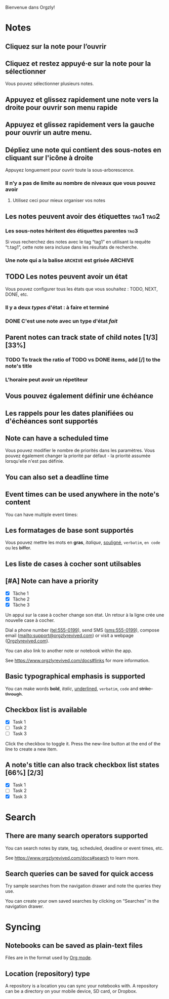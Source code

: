 Bienvenue dans Orgzly!

* Notes
** Cliquez sur la note pour l’ouvrir
** Cliquez et restez appuyé·e sur la note pour la sélectionner

Vous pouvez sélectionner plusieurs notes.

** Appuyez et glissez rapidement une note vers la droite pour ouvrir son menu rapide

** Appuyez et glissez rapidement vers la gauche pour ouvrir un autre menu.

** Dépliez une note qui contient des sous-notes en cliquant sur l'icône à droite

Appuyez longuement pour ouvrir toute la sous-arborescence.

*** Il n’y a pas de limite au nombre de niveaux que vous pouvez avoir
**** Utilisez ceci pour mieux organiser vos notes

** Les notes peuvent avoir des étiquettes :tag1:tag2:
*** Les sous-notes héritent des étiquettes parentes :tag3:

Si vous recherchez des notes avec le tag “tag1” en utilisant la requête “t.tag1”, cette note sera incluse dans les résultats de recherche.

*** Une note qui a la balise =ARCHIVE= est grisée :ARCHIVE:

** TODO Les notes peuvent avoir un état

Vous pouvez configurer tous les états que vous souhaitez : TODO, NEXT, DONE, etc.

*** Il y a deux /types/ d'état : à faire et terminé

*** DONE C'est une note avec un type d'état /fait/
CLOSED: [2018-01-24 Mer 17:00]

** Parent notes can track state of child notes [1/3] [33%]

*** TODO To track the ratio of TODO vs DONE items, add [/] to the note's title

*** L'horaire peut avoir un répetiteur
SCHEDULED: <2015-02-16 Mon .+2d>

** Vous pouvez également définir une échéance
DEADLINE: <2015-02-20 Fri>

** Les rappels pour les dates planifiées ou d'échéances sont supportés

** Note can have a scheduled time
SCHEDULED: <2015-02-20 Fri 15:15>

Vous pouvez modifier le nombre de priorités dans les paramètres. Vous pouvez également changer la priorité par défaut - la priorité assumée lorsqu'elle n'est pas définie.

** You can also set a deadline time
DEADLINE: <2015-02-20 Fri>

** Event times can be used anywhere in the note's content

You can have multiple event times:

** Les formatages de base sont supportés

Vous pouvez mettre les mots en *gras*, /italique/, _souligné_, =verbatim=, ~en code~ ou les +biffer+.

** Les liste de cases à cocher sont utilsables

** [#A] Note can have a priority

- [X] Tâche 1
- [X] Tâche 2
- [X] Tâche 3

Un appui sur la case à cocher change son état. Un retour à la ligne crée une nouvelle case à cocher.

Dial a phone number (tel:555-0199), send SMS (sms:555-0199), compose email (mailto:support@orgzlyrevived.com) or visit a webpage ([[https://www.orgzlyrevived.com][Orgzlyrevived.com]]).

You can also link to another note or notebook within the app.

See [[https://www.orgzlyrevived.com/docs#links]] for more information.

** Basic typographical emphasis is supported

You can make words *bold*, /italic/, _underlined_, =verbatim=, ~code~ and +strike-through+.

** Checkbox list is available

- [X] Task 1
- [ ] Task 2
- [ ] Task 3

Click the checkbox to toggle it. Press the new-line button at the end of the line to create a new item.

** A note's title can also track checkbox list states [66%] [2/3]

- [X] Task 1
- [ ] Task 2
- [X] Task 3

* Search
** There are many search operators supported

You can search notes by state, tag, scheduled, deadline or event times, etc.

See [[https://www.orgzlyrevived.com/docs#search]] to learn more.

** Search queries can be saved for quick access

Try sample searches from the navigation drawer and note the queries they use.

You can create your own saved searches by clicking on “Searches” in the navigation drawer.

* Syncing

** Notebooks can be saved as plain-text files

Files are in the format used by [[https://orgmode.org/][Org mode]].

** Location (repository) type

A repository is a location you can sync your notebooks with. A repository can be a directory on your mobile device, SD card, or Dropbox.
